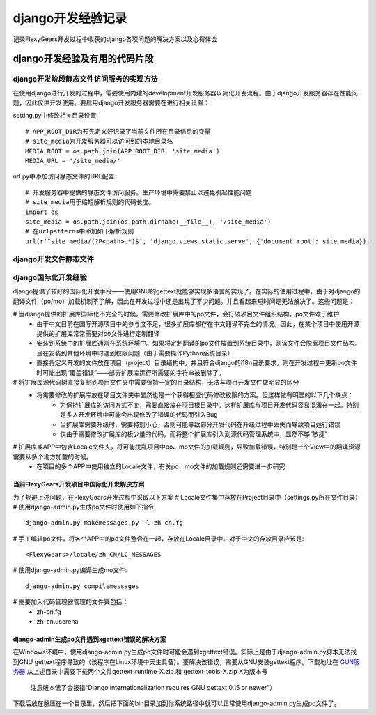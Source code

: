 =================
django开发经验记录
=================
记录FlexyGears开发过程中收获的django各项问题的解决方案以及心得体会

django开发经验及有用的代码片段
============================

django开发阶段静态文件访问服务的实现方法
-------------------------------------
在使用django进行开发的过程中，需要使用内建的development开发服务器以简化开发流程。由于django开发服务器存在性能问题，因此仅供开发使用。要启用django开发服务器需要在进行相关设置：

setting.py中修改相关目录设置::

	# APP_ROOT_DIR为预先定义好记录了当前文件所在目录信息的变量
	# site_media为开发服务器可以访问到的本地目录名
	MEDIA_ROOT = os.path.join(APP_ROOT_DIR, 'site_media')
	MEDIA_URL = '/site_media/'

url.py中添加访问静态文件的URL配置::

	# 开发服务器中提供的静态文件访问服务。生产环境中需要禁止以避免引起性能问题
	# site_media用于缩短解析规则的代码长度。
	import os
	site_media = os.path.join(os.path.dirname(__file__), '/site_media')
	# 在urlpatterns中添加如下解析规则
	url(r'^site_media/(?P<path>.*)$', 'django.views.static.serve', {'document_root': site_media}),

django开发文件静态文件
-----------------------

django国际化开发经验
-----------------------
django提供了较好的国际化开发手段——使用GNU的gettext就能够实现多语言的实现了。在实际的使用过程中，由于对django的翻译文件（po/mo）加载机制不了解，因此在开发过程中还是出现了不少问题。并且看起来短时间是无法解决了。这些问题是：

# 当django提供的扩展库国际化不完全的时候，需要修改扩展库中的po文件，会打破项目文件组织结构。po文件难于维护
	* 由于中文目前在国际开源项目中的参与度不足，很多扩展库都存在中文翻译不完全的情况。因此，在某个项目中使用开源提供的扩展库常常需要对po文件进行定制翻译
	* 安装到系统中的扩展库通常在系统环境中。如果将定制翻译的po文件放置到系统目录中，则该文件会脱离项目文件结构。且在安装到其他环境中时遇到权限问题（由于需要操作Python系统目录）
	* 直接将定义开发的文件放在项目（project）目录结构中，并且符合django的i18n目录要求，则在开发过程中更新po文件时可能出现“覆盖错误”——部分扩展库运行所需要的字符串被删除了。
# 将扩展库源代码树直接复制到项目文件夹中需要保持一定的目录结构，无法与项目开发文件做明显的区分
	* 将需要修改的扩展库放在项目文件夹中显然也是一个获得相应代码修改权限的方案。但这样做有明显的以下几个缺点：
		+ 为保持扩展库的访问方式不变，需要直接放在项目根目录中。这样扩展库与项目开发代码容易混淆在一起。特别是多人开发环境中可能会出现修改了错误的代码而引入Bug
		+ 当扩展库需要升级时，需要特别小心，否则可能导致部分开发代码在升级过程中丢失而导致项目运行错误
		+ 仅由于需要修改扩展库的极少量的代码，而将整个扩展库引入到源代码管理系统中，显然不够“敏捷”
# 扩展库或APP中包含Locale文件夹，将可能扰乱项目中po、mo文件的加载规则，导致加载错误，特别是一个View中的翻译资源需要从多个地方加载的时候。
	* 在项目的多个APP中使用独立的Locale文件，有关po、mo文件的加载规则还需要进一步研究

当前FlexyGears开发项目中国际化开发解决方案
*****************************************
为了规避上述问题，在FlexyGears开发过程中采取以下方案
# Locale文件集中存放在Project目录中（settings.py所在文件目录）
# 使用django-admin.py生成po文件时使用如下指令::

	django-admin.py makemessages.py -l zh-cn.fg

# 手工编辑po文件，将各个APP中的po文件整合在一起，存放在Locale目录中。对于中文的存放目录应该是::

	<FlexyGears>/locale/zh_CN/LC_MESSAGES

# 使用django-admin.py编译生成mo文件::

	django-admin.py compilemessages

# 需要加入代码管理器管理的文件夹包括：
	* zh-cn.fg
	* zh-cn.userena

django-admin生成po文件遇到xgettext错误的解决方案
***********************************************
在Windows环境中，使用django-admin.py生成po文件时可能会遇到xgettext错误。实际上是由于django-admin.py脚本无法找到GNU gettext程序导致的（该程序在Linux环境中天生具备）。要解决该错误，需要从GNU安装gettext程序。下载地址在 `GUN服务器 <http://ftp.gnome.org/pub/gnome/binaries/win32/dependencies/>`_ 从上述目录中需要下载两个文件gettext-runtime-X.zip 和 gettext-tools-X.zip X为版本号
	
	注意版本低了会报错“Django internationalization requires GNU gettext 0.15 or newer”）

下载后放在解压在一个目录里，然后把下面的bin目录加到你系统路径中就可以正常使用django-admin.py生成po文件了。